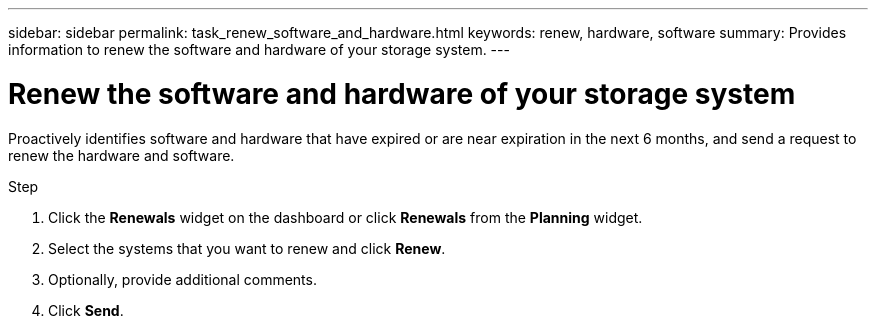 ---
sidebar: sidebar
permalink: task_renew_software_and_hardware.html
keywords: renew, hardware, software
summary: Provides information to renew the software and hardware of your storage system.
---

= Renew the software and hardware of your storage system
:toc: macro
:toclevels: 1
:hardbreaks:
:nofooter:
:icons: font
:linkattrs:
:imagesdir: ./media/

[.lead]
Proactively identifies software and hardware that have expired or are near expiration in the next 6 months, and send a request to renew the hardware and software.

.Step
. Click the *Renewals* widget on the dashboard or click *Renewals* from the *Planning* widget.
. Select the systems that you want to renew and click *Renew*.
. Optionally, provide additional comments.
. Click *Send*.
